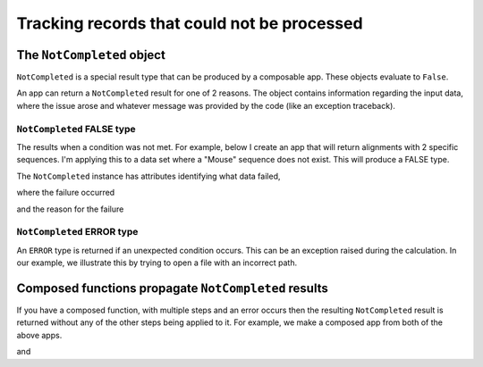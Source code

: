 .. jupyter-execute::
    :hide-code:

    import set_working_directory

Tracking records that could not be processed
============================================

.. _not_completed:

The ``NotCompleted`` object
---------------------------

``NotCompleted`` is a special result type that can be produced by a composable app. These objects evaluate to ``False``.

An app can return a ``NotCompleted`` result for one of 2 reasons. The object contains information regarding the input data, where the issue arose and whatever message was provided by the code (like an exception traceback).

``NotCompleted`` FALSE type
^^^^^^^^^^^^^^^^^^^^^^^^^^^

The results when a condition was not met. For example, below I create an app that will return alignments with 2 specific sequences. I'm applying this to a data set where a "Mouse" sequence does not exist. This will produce a FALSE type.

.. jupyter-execute::

    from cogent3 import get_app

    reader = get_app("load_aligned", format="fasta")
    select_seqs = get_app("take_named_seqs", "Mouse", "Human")
    aln = reader("data/primate_brca1.fasta")
    result = select_seqs(aln)
    assert result == False
    result

The ``NotCompleted`` instance has attributes identifying what data failed,

.. jupyter-execute::

    result.source

where the failure occurred

.. jupyter-execute::

    result.origin

and the reason for the failure

.. jupyter-execute::

    result.message


``NotCompleted`` ERROR type
^^^^^^^^^^^^^^^^^^^^^^^^^^^

An ``ERROR`` type is returned if an unexpected condition occurs. This can be an exception raised during the calculation. In our example, we illustrate this by trying to open a file with an incorrect path.

.. jupyter-execute::
    :raises:

    result = reader("primate_brca1.fasta")
    result

Composed functions propagate ``NotCompleted`` results
-----------------------------------------------------

If you have a composed function, with multiple steps and an error occurs then the resulting ``NotCompleted`` result is returned without any of the other steps being applied to it. For example, we make a composed app from both of the above apps.

.. jupyter-execute::

    app = reader + select_seqs
    result = app("data/primate_brca1.fasta")
    result

and

.. jupyter-execute::
    :raises:

    result = app("primate_brca1.fasta")
    result
